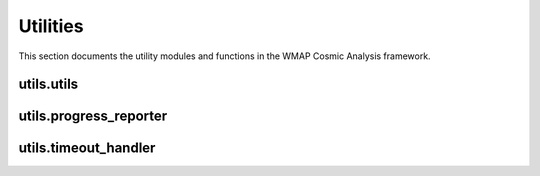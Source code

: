 Utilities
=========

This section documents the utility modules and functions in the WMAP Cosmic Analysis framework.

utils.utils
----------

.. py:module:: utils.utils

.. py:function:: setup_logging(level='INFO', log_file=None)

   Set up logging configuration.

   :param level: Logging level
   :type level: str
   :param log_file: Path to log file
   :type log_file: str
   :return: Logger object
   :rtype: logging.Logger

.. py:function:: generate_simulated_data(size=2048, phi_bias=0.0, seed=None)

   Generate simulated data with optional golden ratio bias.

   :param size: Size of the data array
   :type size: int
   :param phi_bias: Bias factor for golden ratio patterns
   :type phi_bias: float
   :param seed: Random seed for reproducibility
   :type seed: int
   :return: Simulated data array
   :rtype: numpy.ndarray

.. py:function:: bootstrap_confidence_interval(data, statistic_func, alpha=0.05, n_bootstrap=10000, seed=None)

   Calculate bootstrap confidence intervals for a statistic with increased number of bootstrap samples for more reliable intervals.

   :param data: Input data
   :type data: numpy.ndarray
   :param statistic_func: Function to calculate the statistic
   :type statistic_func: callable
   :param alpha: Significance level
   :type alpha: float
   :param n_bootstrap: Number of bootstrap samples
   :type n_bootstrap: int
   :param seed: Random seed for reproducibility
   :type seed: int
   :return: Tuple of (lower_bound, upper_bound)
   :rtype: tuple

.. py:function:: is_python2()

   Check if the code is running on Python 2.

   :return: True if running on Python 2, False otherwise
   :rtype: bool

.. py:function:: ensure_dir_exists(directory)

   Ensure that a directory exists, creating it if necessary.

   :param directory: Directory path
   :type directory: str
   :return: None

.. py:function:: format_time_estimate(seconds)

   Format a time estimate in a human-readable format.

   :param seconds: Time in seconds
   :type seconds: float
   :return: Formatted time string
   :rtype: str

utils.progress_reporter
---------------------

.. py:module:: utils.progress_reporter

.. py:class:: ProgressReporter

   Class for reporting progress during long-running operations.

   .. py:method:: __init__(total_steps, description='Progress', update_interval=1.0)

      Initialize the progress reporter.

      :param total_steps: Total number of steps
      :type total_steps: int
      :param description: Description of the operation
      :type description: str
      :param update_interval: Minimum interval between progress updates in seconds
      :type update_interval: float

   .. py:method:: update(current_step, additional_info=None)

      Update the progress.

      :param current_step: Current step
      :type current_step: int
      :param additional_info: Additional information to display
      :type additional_info: str
      :return: None

   .. py:method:: finish()

      Mark the operation as finished.

      :return: None

utils.timeout_handler
-------------------

.. py:module:: utils.timeout_handler

.. py:class:: TimeoutHandler

   Class for handling timeouts in long-running operations.

   .. py:method:: __init__(timeout_seconds)

      Initialize the timeout handler.

      :param timeout_seconds: Timeout in seconds
      :type timeout_seconds: int

   .. py:method:: check_timeout(start_time)

      Check if the operation has timed out.

      :param start_time: Start time of the operation
      :type start_time: float
      :return: True if timed out, False otherwise
      :rtype: bool

   .. py:method:: __enter__()

      Enter the context manager.

      :return: self
      :rtype: TimeoutHandler

   .. py:method:: __exit__(exc_type, exc_val, exc_tb)

      Exit the context manager.

      :param exc_type: Exception type
      :param exc_val: Exception value
      :param exc_tb: Exception traceback
      :return: True if the exception should be suppressed, False otherwise
      :rtype: bool

